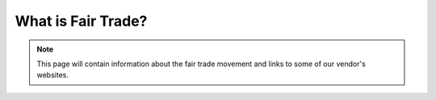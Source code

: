 ##############################
What is Fair Trade?
##############################

.. note:: This page will contain information about the fair trade movement and 
   links to some of our vendor's websites.